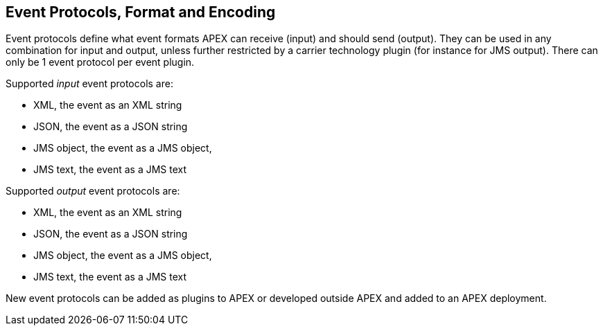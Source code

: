 == Event Protocols, Format and Encoding

Event protocols define what event formats APEX can receive (input) and should send (output).
They can be used in any combination for input and output, unless further restricted by a carrier technology plugin (for instance for JMS output).
There can only be 1 event protocol per event plugin.

Supported _input_ event protocols are:

- XML, the event as an XML string
- JSON, the event as a JSON string
- JMS object, the event as a JMS object,
- JMS text, the event as a JMS text

Supported _output_ event protocols are:

- XML, the event as an XML string
- JSON, the event as a JSON string
- JMS object, the event as a JMS object,
- JMS text, the event as a JMS text

New event protocols can be added as plugins to APEX or developed outside APEX and added to an APEX deployment.